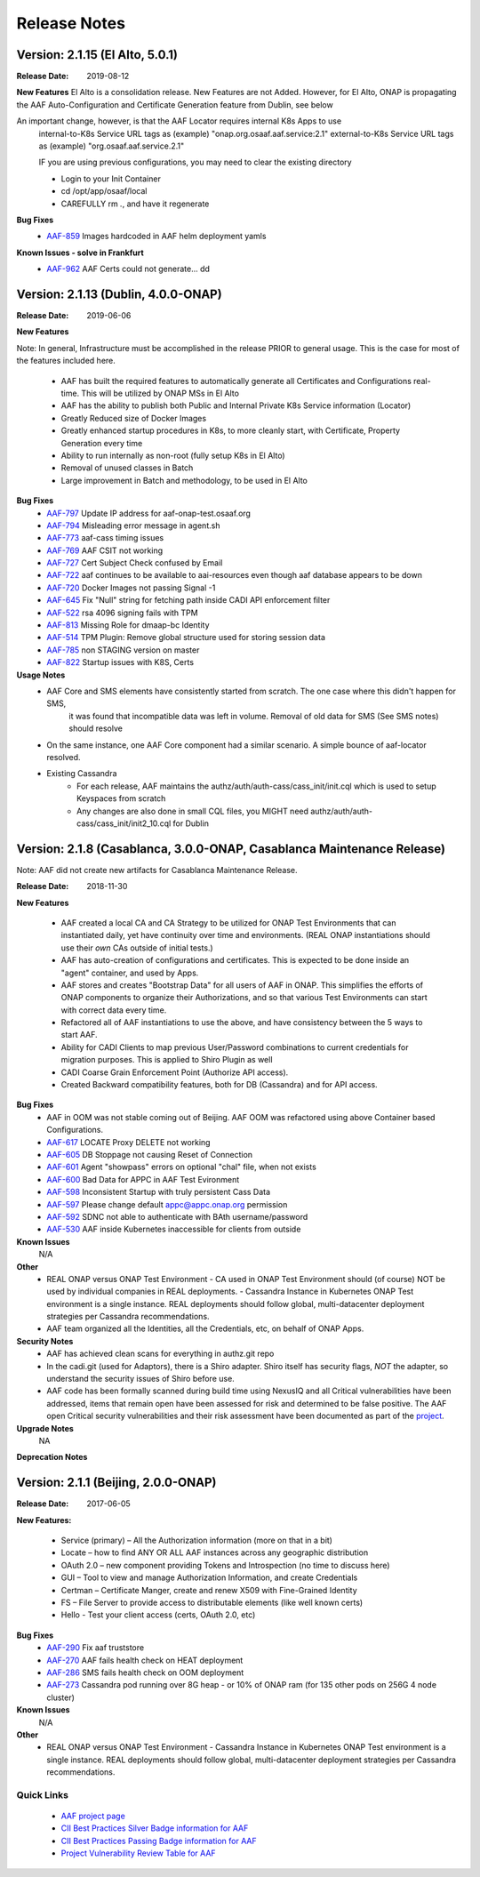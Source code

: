 .. This work is licensed under a Creative Commons Attribution 4.0 International License.
.. http://creativecommons.org/licenses/by/4.0
.. Copyright © 2017 AT&T Intellectual Property. All rights reserved.

Release Notes
=============

Version: 2.1.15 (El Alto, 5.0.1)
---------------------------------------------

:Release Date: 2019-08-12

**New Features**
El Alto is a consolidation release.  New Features are not Added.  
However, for El Alto, ONAP is propagating the AAF Auto-Configuration and Certificate Generation feature from Dublin, see below

An important change, however, is that the AAF Locator requires internal K8s Apps to use 
	internal-to-K8s Service URL tags as (example) "onap.org.osaaf.aaf.service:2.1" 
        external-to-K8s Service URL tags as (example) "org.osaaf.aaf.service.2.1"

        IF you are using previous configurations, you may need to clear the existing directory
	
	- Login to your Init Container
	- cd /opt/app/osaaf/local
        - CAREFULLY rm *.*, and have it regenerate 

**Bug Fixes**
	- `AAF-859 <https://jira.onap.org/browse/AAF-859>`_ Images hardcoded in AAF helm deployment yamls

**Known Issues - solve in Frankfurt**
        - `AAF-962 <https://jira.onap.org/browse/AAF-962>`_ AAF Certs could not generate...    dd

Version: 2.1.13 (Dublin, 4.0.0-ONAP)
---------------------------------------

:Release Date: 2019-06-06

**New Features**

Note: In general, Infrastructure must be accomplished in the release PRIOR to general usage.  This is the case for most of the features included here.

	- AAF has built the required features to automatically generate all Certificates and Configurations real-time.  This will be utilized by ONAP MSs in El Alto
	- AAF has the ability to publish both Public and Internal Private K8s Service information (Locator)
	- Greatly Reduced size of Docker Images
	- Greatly enhanced startup procedures in K8s, to more cleanly start, with Certificate, Property Generation every time
	- Ability to run internally as non-root (fully setup K8s in El Alto)
	- Removal of unused classes in Batch
	- Large improvement in Batch and methodology, to be used in El Alto

**Bug Fixes**
	- `AAF-797 <https://jira.onap.org/browse/AAF-797>`_ Update IP address for aaf-onap-test.osaaf.org
	- `AAF-794 <https://jira.onap.org/browse/AAF-794>`_ Misleading error message in agent.sh
	- `AAF-773 <https://jira.onap.org/browse/AAF-773>`_ aaf-cass timing issues
	- `AAF-769 <https://jira.onap.org/browse/AAF-769>`_ AAF CSIT not working
	- `AAF-727 <https://jira.onap.org/browse/AAF-727>`_ Cert Subject Check confused by Email
	- `AAF-722 <https://jira.onap.org/browse/AAF-722>`_ aaf continues to be available to aai-resources even though aaf database appears to be down
	- `AAF-720 <https://jira.onap.org/browse/AAF-720>`_ Docker Images not passing Signal -1
	- `AAF-645 <https://jira.onap.org/browse/AAF-645>`_ Fix "Null" string for fetching path inside CADI API enforcement filter
	- `AAF-522 <https://jira.onap.org/browse/AAF-522>`_ rsa 4096 signing fails with TPM
	- `AAF-813 <https://jira.onap.org/browse/AAF-813>`_ Missing Role for dmaap-bc Identity
	- `AAF-514 <https://jira.onap.org/browse/AAF-514>`_ TPM Plugin: Remove global structure used for storing session data
	- `AAF-785 <https://jira.onap.org/browse/AAF-785>`_ non STAGING version on master
	- `AAF-822 <https://jira.onap.org/browse/AAF-822>`_ Startup issues with K8S, Certs

**Usage Notes**
	- AAF Core and SMS elements have consistently started from scratch. The one case where this didn't happen for SMS, 
		it was found that incompatible data was left in volume.  Removal of old data for SMS (See SMS notes) should resolve
        - On the same instance, one AAF Core component had a similar scenario.  A simple bounce of aaf-locator resolved.
	- Existing Cassandra
		- For each release, AAF maintains the authz/auth/auth-cass/cass_init/init.cql which is used to setup Keyspaces from scratch
		- Any changes are also done in small CQL files, you MIGHT need authz/auth/auth-cass/cass_init/init2_10.cql for Dublin


Version: 2.1.8 (Casablanca, 3.0.0-ONAP, Casablanca Maintenance Release)
--------------------------------------------------------------------------

Note: AAF did not create new artifacts for Casablanca Maintenance Release.


:Release Date: 2018-11-30

**New Features**

 - AAF created a local CA and CA Strategy to be utilized for ONAP Test Environments that can instantiated daily, yet have continuity over time and environments. (REAL ONAP instantiations should use their *own* CAs outside of initial tests.)
 - AAF has auto-creation of configurations and certificates.  This is expected to be done inside an "agent" container, and used by Apps.
 - AAF stores and creates "Bootstrap Data" for all users of AAF in ONAP.  This simplifies the efforts of ONAP components to organize their Authorizations, and so that various Test Environments can start with correct data every time.
 - Refactored all of AAF instantiations to use the above, and have consistency between the 5 ways to start AAF.
 - Ability for CADI Clients to map previous User/Password combinations to current credentials for migration purposes. This is applied to Shiro Plugin as well
 - CADI Coarse Grain Enforcement Point (Authorize API access). 
 - Created Backward compatibility features, both for DB (Cassandra) and for API access.


**Bug Fixes**
	- AAF in OOM was not stable coming out of Beijing.  AAF OOM was refactored using above Container based Configurations.
	- `AAF-617 <https://jira.onap.org/browse/AAF-617>`_ LOCATE Proxy DELETE not working
	- `AAF-605 <https://jira.onap.org/browse/AAF-605>`_ DB Stoppage not causing Reset of Connection
	- `AAF-601 <https://jira.onap.org/browse/AAF-601>`_ Agent "showpass" errors on optional "chal" file, when not exists
	- `AAF-600 <https://jira.onap.org/browse/AAF-600>`_ Bad Data for APPC in AAF Test Evironment
	- `AAF-598 <https://jira.onap.org/browse/AAF-598>`_ Inconsistent Startup with truly persistent Cass Data
	- `AAF-597 <https://jira.onap.org/browse/AAF-597>`_ Please change default appc@appc.onap.org permission
	- `AAF-592 <https://jira.onap.org/browse/AAF-592>`_ SDNC not able to authenticate with BAth username/password
	- `AAF-530 <https://jira.onap.org/browse/AAF-530>`_ AAF inside Kubernetes inaccessible for clients from outside

**Known Issues**
   N/A

**Other**
   - REAL ONAP versus ONAP Test Environment
     - CA used in ONAP Test Environment should (of course) NOT be used by individual companies in REAL deployments.
     - Cassandra Instance in Kubernetes ONAP Test environment is a single instance.  REAL deployments should follow global, multi-datacenter deployment strategies per Cassandra recommendations.
   - AAF team organized all the Identities, all the Credentials, etc, on behalf of ONAP Apps.

**Security Notes**
 - AAF has achieved clean scans for everything in authz.git repo
 - In the cadi.git (used for Adaptors), there is a Shiro adapter.  Shiro itself has security flags, *NOT* the adapter, so understand the security issues of Shiro before use.

 - AAF code has been formally scanned during build time using NexusIQ and all Critical vulnerabilities have been addressed, items that remain open have been assessed for risk and determined to be false positive. The AAF open Critical security vulnerabilities and their risk assessment have been documented as part of the `project <https://wiki.onap.org/pages/viewpage.action?pageId=43386201>`_.


**Upgrade Notes**
  NA

**Deprecation Notes**

Version: 2.1.1 (Beijing, 2.0.0-ONAP)
--------------------------------------

:Release Date: 2017-06-05


**New Features:**

 - Service (primary) – All the Authorization information (more on that in a bit)
 - Locate – how to find ANY OR ALL AAF instances across any geographic distribution
 - OAuth 2.0 – new component providing Tokens and Introspection (no time to discuss here)
 - GUI – Tool to view and manage Authorization Information, and create Credentials
 - Certman – Certificate Manger, create and renew X509 with Fine-Grained Identity
 - FS – File Server to provide access to distributable elements (like well known certs)
 - Hello - Test your client access (certs, OAuth 2.0, etc)

**Bug Fixes**
   - `AAF-290 <https://jira.onap.org/browse/AAF-290>`_ Fix aaf truststore
   - `AAF-270 <https://jira.onap.org/browse/AAF-270>`_ AAF fails health check on HEAT deployment
   - `AAF-286 <https://jira.onap.org/browse/AAF-286>`_ SMS fails health check on OOM deployment
   - `AAF-273 <https://jira.onap.org/browse/AAF-273>`_ Cassandra pod running over 8G heap - or 10% of ONAP ram (for 135 other pods on 256G 4 node cluster)

   
**Known Issues**
   N/A

**Other**
   - REAL ONAP versus ONAP Test Environment
     - Cassandra Instance in Kubernetes ONAP Test environment is a single instance.  REAL deployments should follow global, multi-datacenter deployment strategies per Cassandra recommendations.


================
Quick Links
================
 	- `AAF project page <https://wiki.onap.org/display/DW/Application+Authorization+Framework+Project>`_
 	- `CII Best Practices Silver Badge information for AAF <https://bestpractices.coreinfrastructure.org/en/projects/2303?criteria_level=1>`_
 	- `CII Best Practices Passing Badge information for AAF <https://bestpractices.coreinfrastructure.org/en/projects/2303?criteria_level=0>`_
 	- `Project Vulnerability Review Table for AAF <https://wiki.onap.org/pages/viewpage.action?pageId=43386201>`_



